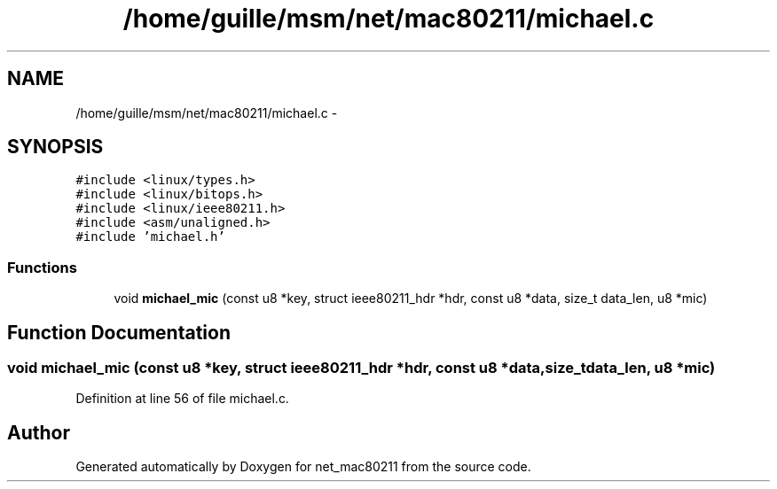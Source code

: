 .TH "/home/guille/msm/net/mac80211/michael.c" 3 "Sun Jun 1 2014" "Version 1.0" "net_mac80211" \" -*- nroff -*-
.ad l
.nh
.SH NAME
/home/guille/msm/net/mac80211/michael.c \- 
.SH SYNOPSIS
.br
.PP
\fC#include <linux/types\&.h>\fP
.br
\fC#include <linux/bitops\&.h>\fP
.br
\fC#include <linux/ieee80211\&.h>\fP
.br
\fC#include <asm/unaligned\&.h>\fP
.br
\fC#include 'michael\&.h'\fP
.br

.SS "Functions"

.in +1c
.ti -1c
.RI "void \fBmichael_mic\fP (const u8 *key, struct ieee80211_hdr *hdr, const u8 *data, size_t data_len, u8 *mic)"
.br
.in -1c
.SH "Function Documentation"
.PP 
.SS "void michael_mic (const u8 *key, struct ieee80211_hdr *hdr, const u8 *data, size_tdata_len, u8 *mic)"

.PP
Definition at line 56 of file michael\&.c\&.
.SH "Author"
.PP 
Generated automatically by Doxygen for net_mac80211 from the source code\&.
